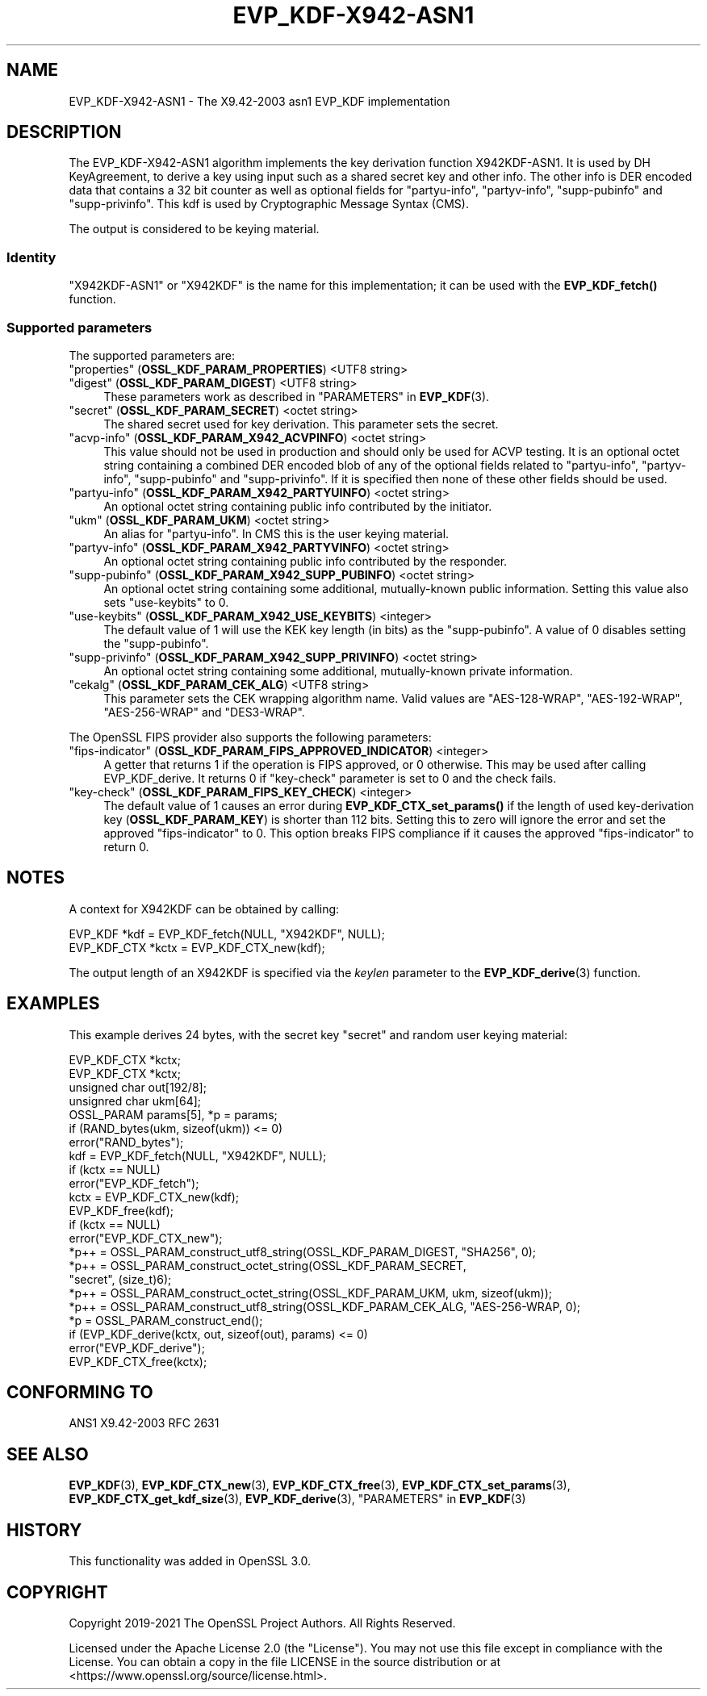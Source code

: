 .\"	$NetBSD: EVP_KDF-X942-ASN1.7,v 1.1 2025/07/17 14:25:46 christos Exp $
.\"
.\" -*- mode: troff; coding: utf-8 -*-
.\" Automatically generated by Pod::Man v6.0.2 (Pod::Simple 3.45)
.\"
.\" Standard preamble:
.\" ========================================================================
.de Sp \" Vertical space (when we can't use .PP)
.if t .sp .5v
.if n .sp
..
.de Vb \" Begin verbatim text
.ft CW
.nf
.ne \\$1
..
.de Ve \" End verbatim text
.ft R
.fi
..
.\" \*(C` and \*(C' are quotes in nroff, nothing in troff, for use with C<>.
.ie n \{\
.    ds C` ""
.    ds C' ""
'br\}
.el\{\
.    ds C`
.    ds C'
'br\}
.\"
.\" Escape single quotes in literal strings from groff's Unicode transform.
.ie \n(.g .ds Aq \(aq
.el       .ds Aq '
.\"
.\" If the F register is >0, we'll generate index entries on stderr for
.\" titles (.TH), headers (.SH), subsections (.SS), items (.Ip), and index
.\" entries marked with X<> in POD.  Of course, you'll have to process the
.\" output yourself in some meaningful fashion.
.\"
.\" Avoid warning from groff about undefined register 'F'.
.de IX
..
.nr rF 0
.if \n(.g .if rF .nr rF 1
.if (\n(rF:(\n(.g==0)) \{\
.    if \nF \{\
.        de IX
.        tm Index:\\$1\t\\n%\t"\\$2"
..
.        if !\nF==2 \{\
.            nr % 0
.            nr F 2
.        \}
.    \}
.\}
.rr rF
.\"
.\" Required to disable full justification in groff 1.23.0.
.if n .ds AD l
.\" ========================================================================
.\"
.IX Title "EVP_KDF-X942-ASN1 7"
.TH EVP_KDF-X942-ASN1 7 2025-07-01 3.5.1 OpenSSL
.\" For nroff, turn off justification.  Always turn off hyphenation; it makes
.\" way too many mistakes in technical documents.
.if n .ad l
.nh
.SH NAME
EVP_KDF\-X942\-ASN1 \- The X9.42\-2003 asn1 EVP_KDF implementation
.SH DESCRIPTION
.IX Header "DESCRIPTION"
The EVP_KDF\-X942\-ASN1 algorithm implements the key derivation function
X942KDF\-ASN1. It is used by DH KeyAgreement, to derive a key using input such as
a shared secret key and other info. The other info is DER encoded data that
contains a 32 bit counter as well as optional fields for "partyu\-info",
"partyv\-info", "supp\-pubinfo" and "supp\-privinfo".
This kdf is used by Cryptographic Message Syntax (CMS).
.PP
The output is considered to be keying material.
.SS Identity
.IX Subsection "Identity"
"X942KDF\-ASN1" or "X942KDF" is the name for this implementation; it
can be used with the \fBEVP_KDF_fetch()\fR function.
.SS "Supported parameters"
.IX Subsection "Supported parameters"
The supported parameters are:
.IP """properties"" (\fBOSSL_KDF_PARAM_PROPERTIES\fR) <UTF8 string>" 4
.IX Item """properties"" (OSSL_KDF_PARAM_PROPERTIES) <UTF8 string>"
.PD 0
.IP """digest"" (\fBOSSL_KDF_PARAM_DIGEST\fR) <UTF8 string>" 4
.IX Item """digest"" (OSSL_KDF_PARAM_DIGEST) <UTF8 string>"
.PD
These parameters work as described in "PARAMETERS" in \fBEVP_KDF\fR\|(3).
.IP """secret"" (\fBOSSL_KDF_PARAM_SECRET\fR) <octet string>" 4
.IX Item """secret"" (OSSL_KDF_PARAM_SECRET) <octet string>"
The shared secret used for key derivation.  This parameter sets the secret.
.IP """acvp\-info"" (\fBOSSL_KDF_PARAM_X942_ACVPINFO\fR) <octet string>" 4
.IX Item """acvp-info"" (OSSL_KDF_PARAM_X942_ACVPINFO) <octet string>"
This value should not be used in production and should only be used for ACVP
testing. It is an optional octet string containing a combined DER encoded blob
of any of the optional fields related to "partyu\-info", "partyv\-info",
"supp\-pubinfo" and "supp\-privinfo". If it is specified then none of these other
fields should be used.
.IP """partyu\-info"" (\fBOSSL_KDF_PARAM_X942_PARTYUINFO\fR) <octet string>" 4
.IX Item """partyu-info"" (OSSL_KDF_PARAM_X942_PARTYUINFO) <octet string>"
An optional octet string containing public info contributed by the initiator.
.IP """ukm"" (\fBOSSL_KDF_PARAM_UKM\fR) <octet string>" 4
.IX Item """ukm"" (OSSL_KDF_PARAM_UKM) <octet string>"
An alias for "partyu\-info".
In CMS this is the user keying material.
.IP """partyv\-info"" (\fBOSSL_KDF_PARAM_X942_PARTYVINFO\fR) <octet string>" 4
.IX Item """partyv-info"" (OSSL_KDF_PARAM_X942_PARTYVINFO) <octet string>"
An optional octet string containing public info contributed by the responder.
.IP """supp\-pubinfo"" (\fBOSSL_KDF_PARAM_X942_SUPP_PUBINFO\fR) <octet string>" 4
.IX Item """supp-pubinfo"" (OSSL_KDF_PARAM_X942_SUPP_PUBINFO) <octet string>"
An optional octet string containing some additional, mutually\-known public
information. Setting this value also sets "use\-keybits" to 0.
.IP """use\-keybits"" (\fBOSSL_KDF_PARAM_X942_USE_KEYBITS\fR) <integer>" 4
.IX Item """use-keybits"" (OSSL_KDF_PARAM_X942_USE_KEYBITS) <integer>"
The default value of 1 will use the KEK key length (in bits) as the
"supp\-pubinfo". A value of 0 disables setting the "supp\-pubinfo".
.IP """supp\-privinfo"" (\fBOSSL_KDF_PARAM_X942_SUPP_PRIVINFO\fR) <octet string>" 4
.IX Item """supp-privinfo"" (OSSL_KDF_PARAM_X942_SUPP_PRIVINFO) <octet string>"
An optional octet string containing some additional, mutually\-known private
information.
.IP """cekalg"" (\fBOSSL_KDF_PARAM_CEK_ALG\fR) <UTF8 string>" 4
.IX Item """cekalg"" (OSSL_KDF_PARAM_CEK_ALG) <UTF8 string>"
This parameter sets the CEK wrapping algorithm name.
Valid values are "AES\-128\-WRAP", "AES\-192\-WRAP", "AES\-256\-WRAP" and "DES3\-WRAP".
.PP
The OpenSSL FIPS provider also supports the following parameters:
.IP """fips\-indicator"" (\fBOSSL_KDF_PARAM_FIPS_APPROVED_INDICATOR\fR) <integer>" 4
.IX Item """fips-indicator"" (OSSL_KDF_PARAM_FIPS_APPROVED_INDICATOR) <integer>"
A getter that returns 1 if the operation is FIPS approved, or 0 otherwise.
This may be used after calling EVP_KDF_derive. It returns 0 if "key\-check"
parameter is set to 0 and the check fails.
.IP """key\-check"" (\fBOSSL_KDF_PARAM_FIPS_KEY_CHECK\fR) <integer>" 4
.IX Item """key-check"" (OSSL_KDF_PARAM_FIPS_KEY_CHECK) <integer>"
The default value of 1 causes an error during \fBEVP_KDF_CTX_set_params()\fR if the
length of used key\-derivation key (\fBOSSL_KDF_PARAM_KEY\fR) is shorter than 112
bits.
Setting this to zero will ignore the error and set the approved
"fips\-indicator" to 0.
This option breaks FIPS compliance if it causes the approved "fips\-indicator"
to return 0.
.SH NOTES
.IX Header "NOTES"
A context for X942KDF can be obtained by calling:
.PP
.Vb 2
\& EVP_KDF *kdf = EVP_KDF_fetch(NULL, "X942KDF", NULL);
\& EVP_KDF_CTX *kctx = EVP_KDF_CTX_new(kdf);
.Ve
.PP
The output length of an X942KDF is specified via the \fIkeylen\fR
parameter to the \fBEVP_KDF_derive\fR\|(3) function.
.SH EXAMPLES
.IX Header "EXAMPLES"
This example derives 24 bytes, with the secret key "secret" and random user
keying material:
.PP
.Vb 5
\&  EVP_KDF_CTX *kctx;
\&  EVP_KDF_CTX *kctx;
\&  unsigned char out[192/8];
\&  unsignred char ukm[64];
\&  OSSL_PARAM params[5], *p = params;
\&
\&  if (RAND_bytes(ukm, sizeof(ukm)) <= 0)
\&      error("RAND_bytes");
\&
\&  kdf = EVP_KDF_fetch(NULL, "X942KDF", NULL);
\&  if (kctx == NULL)
\&      error("EVP_KDF_fetch");
\&  kctx = EVP_KDF_CTX_new(kdf);
\&  EVP_KDF_free(kdf);
\&  if (kctx == NULL)
\&      error("EVP_KDF_CTX_new");
\&
\&  *p++ = OSSL_PARAM_construct_utf8_string(OSSL_KDF_PARAM_DIGEST, "SHA256", 0);
\&  *p++ = OSSL_PARAM_construct_octet_string(OSSL_KDF_PARAM_SECRET,
\&                                           "secret", (size_t)6);
\&  *p++ = OSSL_PARAM_construct_octet_string(OSSL_KDF_PARAM_UKM, ukm, sizeof(ukm));
\&  *p++ = OSSL_PARAM_construct_utf8_string(OSSL_KDF_PARAM_CEK_ALG, "AES\-256\-WRAP, 0);
\&  *p = OSSL_PARAM_construct_end();
\&  if (EVP_KDF_derive(kctx, out, sizeof(out), params) <= 0)
\&      error("EVP_KDF_derive");
\&
\&  EVP_KDF_CTX_free(kctx);
.Ve
.SH "CONFORMING TO"
.IX Header "CONFORMING TO"
ANS1 X9.42\-2003
RFC 2631
.SH "SEE ALSO"
.IX Header "SEE ALSO"
\&\fBEVP_KDF\fR\|(3),
\&\fBEVP_KDF_CTX_new\fR\|(3),
\&\fBEVP_KDF_CTX_free\fR\|(3),
\&\fBEVP_KDF_CTX_set_params\fR\|(3),
\&\fBEVP_KDF_CTX_get_kdf_size\fR\|(3),
\&\fBEVP_KDF_derive\fR\|(3),
"PARAMETERS" in \fBEVP_KDF\fR\|(3)
.SH HISTORY
.IX Header "HISTORY"
This functionality was added in OpenSSL 3.0.
.SH COPYRIGHT
.IX Header "COPYRIGHT"
Copyright 2019\-2021 The OpenSSL Project Authors. All Rights Reserved.
.PP
Licensed under the Apache License 2.0 (the "License").  You may not use
this file except in compliance with the License.  You can obtain a copy
in the file LICENSE in the source distribution or at
<https://www.openssl.org/source/license.html>.
